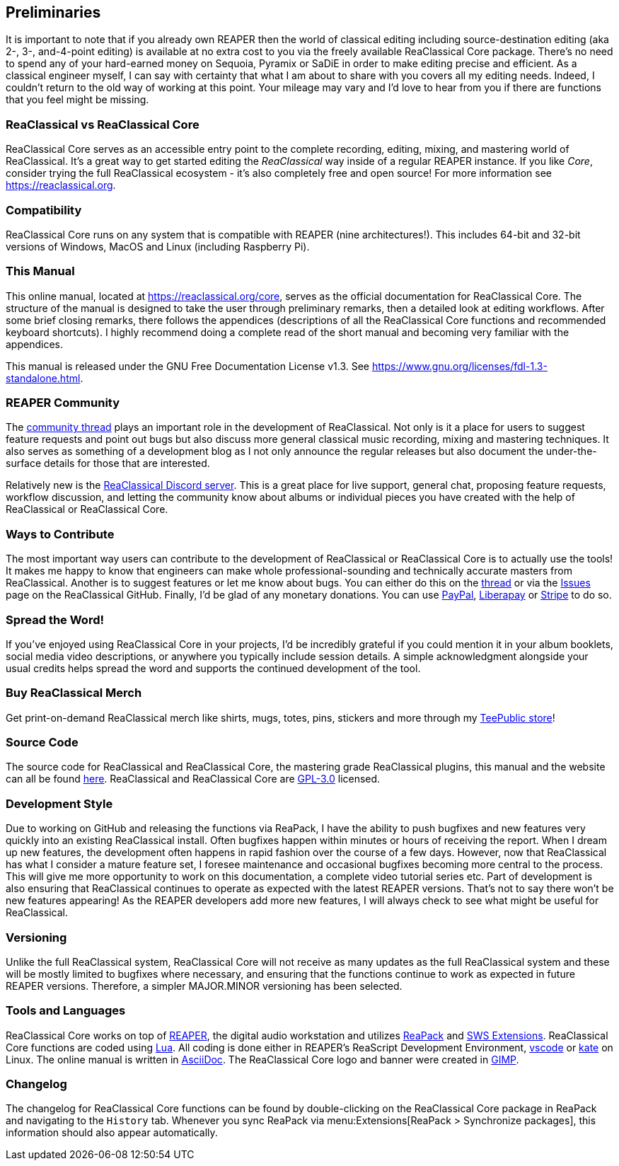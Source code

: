 == Preliminaries

It is important to note that if you already own REAPER then the world of classical editing including source-destination editing (aka 2-, 3-, and-4-point editing) is available at no extra cost to you via the freely available ReaClassical Core package. There's no need to spend any of your hard-earned money on Sequoia, Pyramix or SaDiE in order to make editing precise and efficient. As a classical engineer myself, I can say with certainty that what I am about to share with you covers all my editing needs. Indeed, I couldn't return to the old way of working at this point. Your mileage may vary and I'd love to hear from you if there are functions that you feel might be missing. 

=== ReaClassical vs ReaClassical Core

ReaClassical Core serves as an accessible entry point to the complete recording, editing, mixing, and mastering world of ReaClassical. It's a great way to get started editing the _ReaClassical_ way inside of a regular REAPER instance. If you like _Core_, consider trying the full ReaClassical ecosystem - it's also completely free and open source! For more information see https://reaclassical.org.

=== Compatibility

ReaClassical Core runs on any system that is compatible with REAPER (nine architectures!). This includes 64-bit and 32-bit versions of Windows, MacOS and Linux (including Raspberry Pi).

=== This Manual

This online manual, located at https://reaclassical.org/core, serves as the official documentation for ReaClassical Core. The structure of the manual is designed to take the user through preliminary remarks, then a detailed look at editing workflows. After some brief closing remarks, there follows the appendices (descriptions of all the ReaClassical Core functions and recommended keyboard shortcuts). I highly recommend doing a complete read of the short manual and becoming very familiar with the appendices.

This manual is released under the GNU Free Documentation License v1.3. See https://www.gnu.org/licenses/fdl-1.3-standalone.html.

=== REAPER Community

The https://forum.cockos.com/showthread.php?t=265145[community thread] plays an important role in the development of ReaClassical. Not only is it a place for users to suggest feature requests and point out bugs but also discuss more general classical music recording, mixing and mastering techniques. It also serves as something of a development blog as I not only announce the regular releases but also document the under-the-surface details for those that are interested.

Relatively new is the https://discord.gg/Gu2m9ccHGS[ReaClassical Discord server]. This is a great place for live support, general chat, proposing feature requests, workflow discussion, and letting the community know about albums or individual pieces you have created with the help of ReaClassical or ReaClassical Core.

=== Ways to Contribute

The most important way users can contribute to the development of ReaClassical or ReaClassical Core is to actually use the tools! It makes me happy to know that engineers can make whole professional-sounding and technically accurate masters from ReaClassical. Another is to suggest features or let me know about bugs. You can either do this on the https://forum.cockos.com/showthread.php?t=265145[thread] or via the https://github.com/chmaha/ReaClassical/issues[Issues] page on the ReaClassical GitHub. Finally, I'd be glad of any monetary donations. You can use https://www.paypal.com/donate/?hosted_button_id=PKJLC3E2UPW6C[PayPal], https://liberapay.com/reaclassical/[Liberapay] or https://donate.stripe.com/00g5mydzCftQdpeaEE[Stripe] to do so. 

=== Spread the Word!

If you've enjoyed using ReaClassical Core in your projects, I'd be incredibly grateful if you could mention it in your album booklets, social media video descriptions, or anywhere you typically include session details. A simple acknowledgment alongside your usual credits helps spread the word and supports the continued development of the tool.

=== Buy ReaClassical Merch

Get print-on-demand ReaClassical merch like shirts, mugs, totes, pins, stickers and more through my https://www.teepublic.com/user/reaclassical[TeePublic store]!

=== Source Code

The source code for ReaClassical and ReaClassical Core, the mastering grade ReaClassical plugins, this manual and the website can all be found https://github.com/chmaha/ReaClassical[here]. ReaClassical and ReaClassical Core are https://www.gnu.org/licenses/gpl-3.0.html[GPL-3.0] licensed.

=== Development Style

Due to working on GitHub and releasing the functions via ReaPack, I have the ability to push bugfixes and new features very quickly into an existing ReaClassical install. Often bugfixes happen within minutes or hours of receiving the report. When I dream up new features, the development often happens in rapid fashion over the course of a few days. However, now that ReaClassical has what I consider a mature feature set, I foresee maintenance and occasional bugfixes becoming more central to the process. This will give me more opportunity to work on this documentation, a complete video tutorial series etc. Part of development is also ensuring that ReaClassical continues to operate as expected with the latest REAPER versions. That's not to say there won't be new features appearing! As the REAPER developers add more new features, I will always check to see what might be useful for ReaClassical. 

=== Versioning

Unlike the full ReaClassical system, ReaClassical Core will not receive as many updates as the full ReaClassical system and these will be mostly limited to bugfixes where necessary, and ensuring that the functions continue to work as expected in future REAPER versions. Therefore, a simpler MAJOR.MINOR versioning has been selected.

=== Tools and Languages

ReaClassical Core works on top of https://www.reaper.fm/[REAPER], the digital audio workstation and utilizes https://reapack.com/[ReaPack] and https://www.sws-extension.org/index.php[SWS Extensions]. ReaClassical Core functions are coded using https://www.lua.org/[Lua]. All coding is done either in REAPER's ReaScript Development Environment, https://code.visualstudio.com/[vscode] or https://apps.kde.org/kate/[kate] on Linux. The online manual is written in https://asciidoc.org/[AsciiDoc]. The ReaClassical Core logo and banner were created in https://www.gimp.org/[GIMP].

=== Changelog

The changelog for ReaClassical Core functions can be found by double-clicking on the ReaClassical Core package in ReaPack and navigating to the `History` tab. Whenever you sync ReaPack via menu:Extensions[ReaPack > Synchronize packages], this information should also appear automatically.
